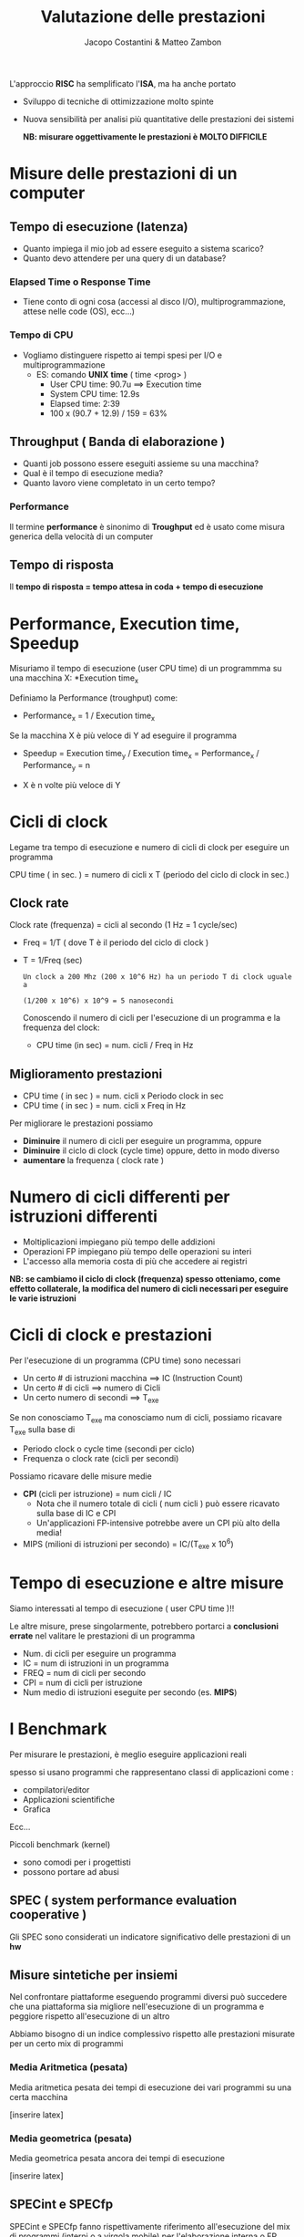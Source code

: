 #+TITLE: Valutazione delle prestazioni
#+AUTHOR: Jacopo Costantini & Matteo Zambon



L'approccio *RISC* ha semplificato l'*ISA*, ma ha anche portato
- Sviluppo di tecniche di ottimizzazione molto spinte
- Nuova sensibilità per analisi più quantitative delle prestazioni dei sistemi

  *NB: misurare oggettivamente le prestazioni è MOLTO DIFFICILE*

* Misure delle prestazioni di un computer
** Tempo di esecuzione (latenza)
- Quanto impiega il mio job ad essere eseguito a sistema scarico?
- Quanto devo attendere per una query di un database?

*** Elapsed Time o Response Time
- Tiene conto di ogni cosa (accessi al disco I/O), multiprogrammazione, attese nelle code (OS), ecc...)

*** Tempo di CPU
- Vogliamo distinguere rispetto ai tempi spesi per I/O e multiprogrammazione
  - ES: comando *UNIX* *time* ( time <prog> )
    + User CPU time: 90.7u ==> Execution time
    + System CPU time: 12.9s
    + Elapsed time: 2:39
    + 100 x (90.7 + 12.9) / 159 = 63%
**  Throughput ( Banda di elaborazione )
- Quanti job possono essere eseguiti assieme su una macchina?
- Qual è il tempo di esecuzione media?
- Quanto lavoro viene completato in un certo tempo?

*** Performance
Il termine *performance* è sinonimo di *Troughput* ed è usato come misura generica della velocità di un computer

** Tempo di risposta
Il *tempo di risposta = tempo attesa in coda + tempo di esecuzione*

* Performance, Execution time, Speedup
Misuriamo il tempo di esecuzione (user CPU time) di un programmma su una macchina X: *Execution time_x

Definiamo la Performance (troughput) come:
- Performance_x = 1 / Execution time_x

Se la macchina X è più veloce di Y ad eseguire il programma
- Speedup = Execution time_y / Execution time_x = Performance_x / Performance_y = n

- X è n volte più veloce di Y

* Cicli di clock
Legame tra tempo di esecuzione e numero di cicli di clock per eseguire un programma

#+BEGIN_CENTER
CPU time ( in sec. ) = numero di cicli x T (periodo del ciclo di clock in sec.)
#+END_CENTER

** Clock rate
Clock rate (frequenza) = cicli al secondo (1 Hz = 1 cycle/sec)
+ Freq = 1/T ( dove T è il periodo del ciclo di clock )
+ T = 1/Freq (sec)

  #+BEGIN_EXAMPLE
  Un clock a 200 Mhz (200 x 10^6 Hz) ha un periodo T di clock uguale a

  (1/200 x 10^6) x 10^9 = 5 nanosecondi
  #+END_EXAMPLE

  Conoscendo il numero di cicli per l'esecuzione di un programma e la frequenza del clock:

  + CPU time (in sec) = num. cicli / Freq in Hz

** Miglioramento prestazioni

+ CPU time ( in sec ) = num. cicli x Periodo clock in sec
+ CPU time ( in sec ) = num. cicli x Freq in Hz

Per migliorare le prestazioni possiamo
- *Diminuire* il numero di cicli per eseguire un programma, oppure
- *Diminuire* il ciclo di clock (cycle time) oppure, detto in modo diverso
- *aumentare* la frequenza ( clock rate )

* Numero di cicli differenti per istruzioni differenti

- Moltiplicazioni impiegano più tempo delle addizioni
- Operazioni FP impiegano più tempo delle operazioni su interi
- L'accesso alla memoria costa di più che accedere ai registri

*NB: se cambiamo il ciclo di clock (frequenza) spesso otteniamo, come effetto collaterale, la modifica del numero di cicli necessari per eseguire le varie istruzioni*

* Cicli di clock e prestazioni

Per l'esecuzione di un programma (CPU time) sono necessari

- Un certo # di istruzioni macchina ==> IC (Instruction Count)
- Un certo # di cicli ==> numero di Cicli
- Un certo numero di secondi ==> T_exe

Se non conosciamo T_exe ma conosciamo num di cicli, possiamo ricavare T_exe sulla base di
- Periodo clock o cycle time (secondi per ciclo)
- Frequenza o clock rate (cicli per secondi)

Possiamo ricavare delle misure medie
+ *CPI* (cicli per istruzione) = num cicli / IC
  - Nota che il numero totale di cicli ( num cicli ) può essere ricavato sulla base di IC e CPI
  - Un'applicazioni FP-intensive potrebbe avere un CPI più alto della media!
+ MIPS (milioni di istruzioni per secondo) = IC/(T_exe x 10^6)

* Tempo di esecuzione e altre misure
Siamo interessati al tempo di esecuzione ( user CPU time )!!

Le altre misure, prese singolarmente, potrebbero portarci a *conclusioni errate* nel valitare le prestazioni di un programma

- Num. di cicli per eseguire un programma
- IC = num di istruzioni in un programma
- FREQ = num di cicli per secondo
- CPI = num di cicli per istruzione
- Num medio di istruzioni eseguite per secondo (es. *MIPS*)

* I Benchmark
Per misurare le prestazioni, è meglio eseguire applicazioni reali

spesso si usano programmi che rappresentano classi di applicazioni
come :
- compilatori/editor
- Applicazioni scientifiche
- Grafica
Ecc...

Piccoli benchmark (kernel)
- sono comodi per i progettisti
- possono portare ad abusi

** SPEC ( system performance evaluation cooperative )

Gli SPEC sono considerati un indicatore significativo delle prestazioni di un *hw*

** Misure sintetiche per insiemi
Nel confrontare piattaforme eseguendo programmi diversi può succedere che una piattaforma sia migliore nell'esecuzione di un programma e peggiore rispetto all'esecuzione di un altro

Abbiamo bisogno di un indice complessivo rispetto alle prestazioni misurate per un certo mix di programmi

*** Media Aritmetica (pesata)
Media aritmetica pesata dei tempi di esecuzione dei vari programmi su una certa macchina

[inserire latex]

*** Media geometrica (pesata)
Media geometrica pesata ancora dei tempi di esecuzione

[inserire latex]

** SPECint e SPECfp
SPECint e SPECfp fanno rispettivamente riferimento all'esecuzione del mix di programmi (interni o a virgola mobile) per l'elaborazione interna o FP

Gli indici SPEC danno un'indicazione complessiva del comportamento del mix di programmi su una data piattaforma

* Legge di Amdahl
Questa semplice legge fissa un limite agli incrementi di prestazioni ottenibili (*SPEEDUP*) quando introduciamo delle ottimizzazioni

- 1/s T_exe ==> frazione di T_exe non modificata dalle ottimizzazioni
- (1-1/s)T_exe ==> frazione di T_exe ridotta tramite le ottimizzazioni
- n  ==> fattore del miglioramento ottenuto tramite le ottimizzazioni

+ T_ott = 1/s T_exe + ((1 - 1/s)T_exe )/n

La legge di Amdahl fissa un limite allo speedup massimo ottenibile
- Se l'ottimizzazione è molto costante, n diventa molto grande, per cui possiamo approssimare

  T_ott ~= 1/s T_exe

- Il massimo Speedup ottenibile (per n molto grande)

  Speedup_max = T_exe / (1/s T_exe) = s

Corollario alla legge di Amdahl (motivazione CPU RISC)
È meglio rendere più veloci i casi più comuni (es. istruzioni più usate, per la cui esecuzione si impiega la maggior parte di T_exe)

* Considerazioni finali
La misura delle prestazioni su una data piattaforma è significativa
- Se è relativa allo specifico programma
- Se è basata sul tempo totale di esecuzione effettivo

Rispetto ad una data ISA gli incrementi delle prestazioni derivano da :
- Incremento della frequenza del clock ( se questo non aumenta considerevolmente il CPI )
- Miglioramento dell'organizzazione del processore per abbassare il CPI
- Miglioramento del compilatore per ridurre CPI medio o IC

** Confronto tra architettura singolo/multi ciclo
*** Singolo Ciclo
  - CPI = 1
  - Ciclo di clock (periodo) = 800 ps
    - Calcolato sulla base dell'istruzione più "costosa": *lw*
  - T_exe = IC x CPI x Periodo_clock = IC x 800 ps


*** Multi ciclo
necessario conoscere la frequenza delle varie istruzioni

- *lw CPI_0 = 5* presenti nel *22% IC*
- *sw CPI_1 = 4* presenti nel *11% IC*
- *R-Type, CPI_2 = 4* presenti nel *49% IC*
- *branch CPI_3 = 2*  presenti nel *16% IC*
- *jump CPI_4 = 3* presenti nel *2% IC*


+ *CPI_avg = 0.22 CPI_0 + 0.11 CPI_1 + 0.49 CPI_2 + 0.16 CPI_3 + 0.02 CPI_4 = 0.22 x 5 + 0.11 x 4 + 0.49 x 4 + 0.16 x 3 + 0.02 x 3 = 4.04
+ T_exe = IC x CPI_avg x Periodo_clock = IC x 4.04 x 200 ps = IC x 808 ps
